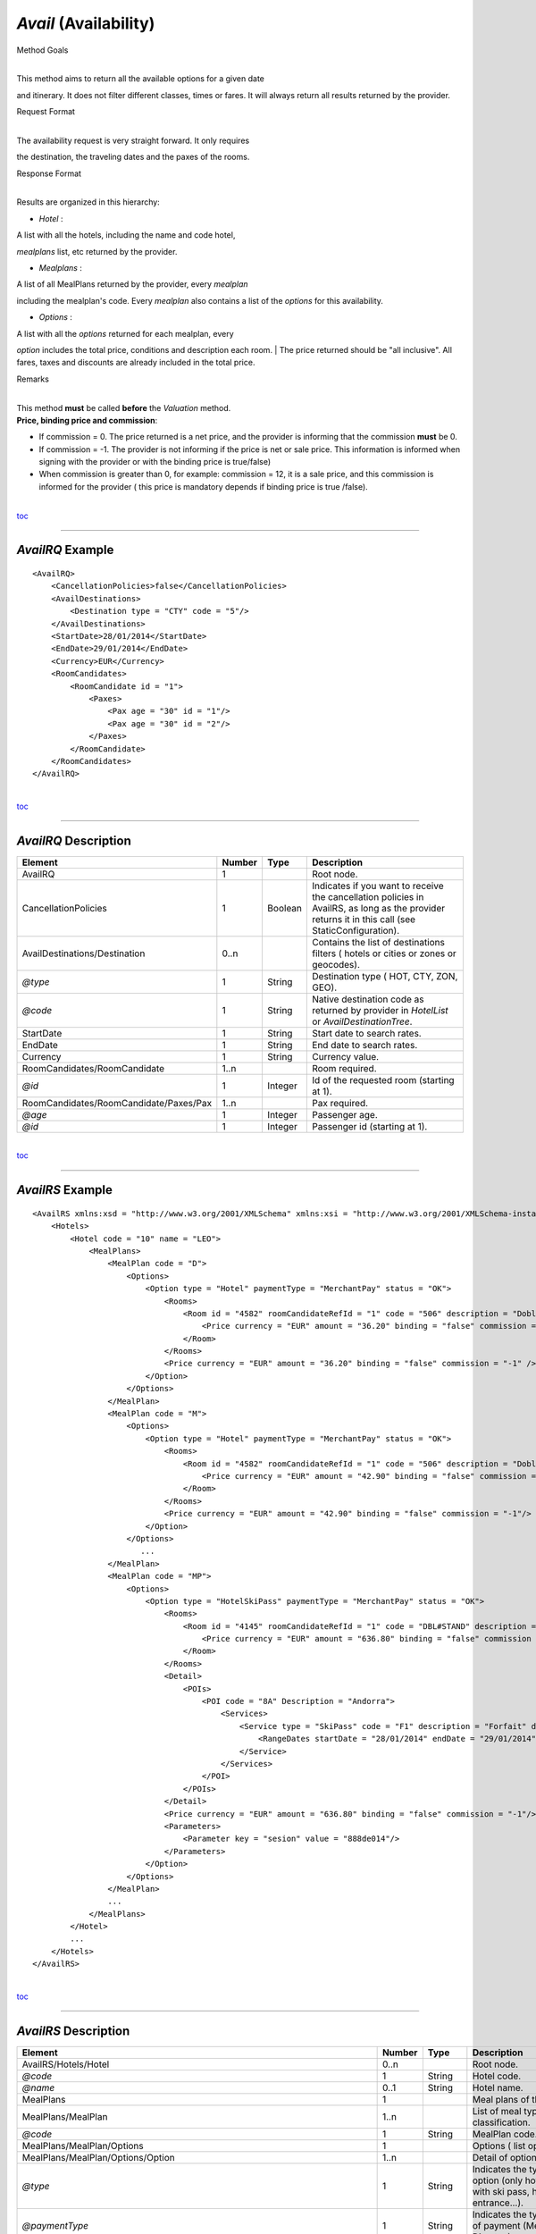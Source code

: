 *Avail* (Availability)
^^^^^^^^^^^^^^^^^^^^^^

Method Goals

| 
| This method aims to return all the available options for a given date
and itinerary. It does not filter different classes, times or fares. It
will always return all results returned by the provider.

Request Format

| 
| The availability request is very straight forward. It only requires
the destination, the traveling dates and the paxes of the rooms.

Response Format

| 
| Results are organized in this hierarchy:

-  *Hotel* :

| A list with all the hotels, including the name and code hotel,
*mealplans* list, etc returned by the provider.

-  *Mealplans* :

| A list of all MealPlans returned by the provider, every *mealplan*
including the mealplan's code. Every *mealplan* also contains a list of
the *options* for this availability.

-  *Options* :

| A list with all the *options* returned for each mealplan, every
*option* includes the total price, conditions and description each room.
| The price returned should be "all inclusive". All fares, taxes and
discounts are already included in the total price.

Remarks

| 
| This method **must** be called **before** the *Valuation* method.
| **Price, binding price and commission**:

-  If commission = 0. The price returned is a net price, and the
   provider is informing that the commission **must** be 0.

-  If commission = -1. The provider is not informing if the price is net
   or sale price. This information is informed when signing with the
   provider or with the binding price is true/false)

-  When commission is greater than 0, for example: commission = 12, it
   is a sale price, and this commission is informed for the provider (
   this price is mandatory depends if binding price is true /false).

| 
| `toc <#toc>`__

--------------

*AvailRQ* Example
'''''''''''''''''

::

    <AvailRQ>
        <CancellationPolicies>false</CancellationPolicies>
        <AvailDestinations>
            <Destination type = "CTY" code = "5"/>
        </AvailDestinations>
        <StartDate>28/01/2014</StartDate>
        <EndDate>29/01/2014</EndDate>
        <Currency>EUR</Currency>
        <RoomCandidates>
            <RoomCandidate id = "1">
                <Paxes>
                    <Pax age = "30" id = "1"/>
                    <Pax age = "30" id = "2"/>
                </Paxes>
            </RoomCandidate>
        </RoomCandidates>
    </AvailRQ>

| 
| `toc <#toc>`__

--------------

*AvailRQ* Description
'''''''''''''''''''''

+------------------------------------------+----------+-----------+-----------------------------------------------------------------------------------------------------------------------------------------------------+
| Element                                  | Number   | Type      | Description                                                                                                                                         |
+==========================================+==========+===========+=====================================================================================================================================================+
| AvailRQ                                  | 1        |           | Root node.                                                                                                                                          |
+------------------------------------------+----------+-----------+-----------------------------------------------------------------------------------------------------------------------------------------------------+
| CancellationPolicies                     | 1        | Boolean   | Indicates if you want to receive the cancellation policies in AvailRS, as long as the provider returns it in this call (see StaticConfiguration).   |
+------------------------------------------+----------+-----------+-----------------------------------------------------------------------------------------------------------------------------------------------------+
| AvailDestinations/Destination            | 0..n     |           | Contains the list of destinations filters ( hotels or cities or zones or geocodes).                                                                 |
+------------------------------------------+----------+-----------+-----------------------------------------------------------------------------------------------------------------------------------------------------+
| *@type*                                  | 1        | String    | Destination type ( HOT, CTY, ZON, GEO).                                                                                                             |
+------------------------------------------+----------+-----------+-----------------------------------------------------------------------------------------------------------------------------------------------------+
| *@code*                                  | 1        | String    | Native destination code as returned by provider in *HotelList* or *AvailDestinationTree*.                                                           |
+------------------------------------------+----------+-----------+-----------------------------------------------------------------------------------------------------------------------------------------------------+
| StartDate                                | 1        | String    | Start date to search rates.                                                                                                                         |
+------------------------------------------+----------+-----------+-----------------------------------------------------------------------------------------------------------------------------------------------------+
| EndDate                                  | 1        | String    | End date to search rates.                                                                                                                           |
+------------------------------------------+----------+-----------+-----------------------------------------------------------------------------------------------------------------------------------------------------+
| Currency                                 | 1        | String    | Currency value.                                                                                                                                     |
+------------------------------------------+----------+-----------+-----------------------------------------------------------------------------------------------------------------------------------------------------+
| RoomCandidates/RoomCandidate             | 1..n     |           | Room required.                                                                                                                                      |
+------------------------------------------+----------+-----------+-----------------------------------------------------------------------------------------------------------------------------------------------------+
| *@id*                                    | 1        | Integer   | Id of the requested room (starting at 1).                                                                                                           |
+------------------------------------------+----------+-----------+-----------------------------------------------------------------------------------------------------------------------------------------------------+
| RoomCandidates/RoomCandidate/Paxes/Pax   | 1..n     |           | Pax required.                                                                                                                                       |
+------------------------------------------+----------+-----------+-----------------------------------------------------------------------------------------------------------------------------------------------------+
| *@age*                                   | 1        | Integer   | Passenger age.                                                                                                                                      |
+------------------------------------------+----------+-----------+-----------------------------------------------------------------------------------------------------------------------------------------------------+
| *@id*                                    | 1        | Integer   | Passenger id (starting at 1).                                                                                                                       |
+------------------------------------------+----------+-----------+-----------------------------------------------------------------------------------------------------------------------------------------------------+

| 
| `toc <#toc>`__

--------------

*AvailRS* Example
'''''''''''''''''

::

    <AvailRS xmlns:xsd = "http://www.w3.org/2001/XMLSchema" xmlns:xsi = "http://www.w3.org/2001/XMLSchema-instance">
        <Hotels>
            <Hotel code = "10" name = "LEO">
                <MealPlans>
                    <MealPlan code = "D">
                        <Options>
                            <Option type = "Hotel" paymentType = "MerchantPay" status = "OK">
                                <Rooms>
                                    <Room id = "4582" roomCandidateRefId = "1" code = "506" description = "Doble Standard..">
                                        <Price currency = "EUR" amount = "36.20" binding = "false" commission = "-1"/>
                                    </Room>
                                </Rooms>
                                <Price currency = "EUR" amount = "36.20" binding = "false" commission = "-1" />
                            </Option>
                        </Options>
                    </MealPlan>
                    <MealPlan code = "M">
                        <Options>
                            <Option type = "Hotel" paymentType = "MerchantPay" status = "OK">
                                <Rooms>
                                    <Room id = "4582" roomCandidateRefId = "1" code = "506" description = "Doble Standard..">
                                        <Price currency = "EUR" amount = "42.90" binding = "false" commission = "-1"/>
                                    </Room>
                                </Rooms>
                                <Price currency = "EUR" amount = "42.90" binding = "false" commission = "-1"/>
                            </Option>
                        </Options>
                           ...
                    </MealPlan>
                    <MealPlan code = "MP">
                        <Options>
                            <Option type = "HotelSkiPass" paymentType = "MerchantPay" status = "OK">
                                <Rooms>
                                    <Room id = "4145" roomCandidateRefId = "1" code = "DBL#STAND" description = "Doble Standard">
                                        <Price currency = "EUR" amount = "636.80" binding = "false" commission = "-1"/>
                                    </Room>
                                </Rooms>
                                <Detail>
                                    <POIs>
                                        <POI code = "8A" Description = "Andorra">
                                            <Services>
                                                <Service type = "SkiPass" code = "F1" description = "Forfait" durationType = "Range" quantity = "0" unit = "Day">
                                                    <RangeDates startDate = "28/01/2014" endDate = "29/01/2014"/>
                                                </Service>
                                            </Services>
                                        </POI>
                                    </POIs>
                                </Detail>
                                <Price currency = "EUR" amount = "636.80" binding = "false" commission = "-1"/>
                                <Parameters>
                                    <Parameter key = "sesion" value = "888de014"/>
                                </Parameters>
                            </Option>
                        </Options>
                    </MealPlan>
                    ...
                </MealPlans>
            </Hotel>
            ...
        </Hotels>
    </AvailRS>

| 
| `toc <#toc>`__

--------------

*AvailRS* Description
'''''''''''''''''''''

+---------------------------------------------------------------------------------+----------+-----------+-------------------------------------------------------------------------------------------------------------------------------------------------------------------------------------------------------------------+
| Element                                                                         | Number   | Type      | Description                                                                                                                                                                                                       |
+=================================================================================+==========+===========+===================================================================================================================================================================================================================+
| AvailRS/Hotels/Hotel                                                            | 0..n     |           | Root node.                                                                                                                                                                                                        |
+---------------------------------------------------------------------------------+----------+-----------+-------------------------------------------------------------------------------------------------------------------------------------------------------------------------------------------------------------------+
| *@code*                                                                         | 1        | String    | Hotel code.                                                                                                                                                                                                       |
+---------------------------------------------------------------------------------+----------+-----------+-------------------------------------------------------------------------------------------------------------------------------------------------------------------------------------------------------------------+
| *@name*                                                                         | 0..1     | String    | Hotel name.                                                                                                                                                                                                       |
+---------------------------------------------------------------------------------+----------+-----------+-------------------------------------------------------------------------------------------------------------------------------------------------------------------------------------------------------------------+
| MealPlans                                                                       | 1        |           | Meal plans of this hotel.                                                                                                                                                                                         |
+---------------------------------------------------------------------------------+----------+-----------+-------------------------------------------------------------------------------------------------------------------------------------------------------------------------------------------------------------------+
| MealPlans/MealPlan                                                              | 1..n     |           | List of meal type classification.                                                                                                                                                                                 |
+---------------------------------------------------------------------------------+----------+-----------+-------------------------------------------------------------------------------------------------------------------------------------------------------------------------------------------------------------------+
| *@code*                                                                         | 1        | String    | MealPlan code.                                                                                                                                                                                                    |
+---------------------------------------------------------------------------------+----------+-----------+-------------------------------------------------------------------------------------------------------------------------------------------------------------------------------------------------------------------+
| MealPlans/MealPlan/Options                                                      | 1        |           | Options ( list option).                                                                                                                                                                                           |
+---------------------------------------------------------------------------------+----------+-----------+-------------------------------------------------------------------------------------------------------------------------------------------------------------------------------------------------------------------+
| MealPlans/MealPlan/Options/Option                                               | 1..n     |           | Detail of option.                                                                                                                                                                                                 |
+---------------------------------------------------------------------------------+----------+-----------+-------------------------------------------------------------------------------------------------------------------------------------------------------------------------------------------------------------------+
| *@type*                                                                         | 1        | String    | Indicates the type of option (only hotel, hotel with ski pass, hotel with entrance...).                                                                                                                           |
+---------------------------------------------------------------------------------+----------+-----------+-------------------------------------------------------------------------------------------------------------------------------------------------------------------------------------------------------------------+
| *@paymentType*                                                                  | 1        | String    | Indicates the typology of payment (Merchant, Direct ...) .                                                                                                                                                        |
+---------------------------------------------------------------------------------+----------+-----------+-------------------------------------------------------------------------------------------------------------------------------------------------------------------------------------------------------------------+
| *@status*                                                                       | 1        | String    | Status option (OK = available, RQ = on request).                                                                                                                                                                  |
+---------------------------------------------------------------------------------+----------+-----------+-------------------------------------------------------------------------------------------------------------------------------------------------------------------------------------------------------------------+
| MealPlans/MealPlan/Options/Option/Parameters                                    | 0..1     |           | Additional parameters that must be reported on the ValuationRQ.Parameters, if this option is required                                                                                                             |
+---------------------------------------------------------------------------------+----------+-----------+-------------------------------------------------------------------------------------------------------------------------------------------------------------------------------------------------------------------+
| MealPlans/MealPlan/Options/Option/Parameters/Parameter                          | 0..n     |           | Additional parameter that requires the integration                                                                                                                                                                |
+---------------------------------------------------------------------------------+----------+-----------+-------------------------------------------------------------------------------------------------------------------------------------------------------------------------------------------------------------------+
| *@key*                                                                          | 1        | String    | Contains the keyword/Id to identify a parameter.                                                                                                                                                                  |
+---------------------------------------------------------------------------------+----------+-----------+-------------------------------------------------------------------------------------------------------------------------------------------------------------------------------------------------------------------+
| *@value*                                                                        | 1        | String    | Contains the value of the parameter                                                                                                                                                                               |
+---------------------------------------------------------------------------------+----------+-----------+-------------------------------------------------------------------------------------------------------------------------------------------------------------------------------------------------------------------+
| MealPlans/MealPlan/Options/Option/RateRules                                     | 0..1     |           | Restrictions of this option                                                                                                                                                                                       |
+---------------------------------------------------------------------------------+----------+-----------+-------------------------------------------------------------------------------------------------------------------------------------------------------------------------------------------------------------------+
| MealPlans/MealPlan/Options/Option/RateRules/Rules                               | 0..1     |           | Rules                                                                                                                                                                                                             |
+---------------------------------------------------------------------------------+----------+-----------+-------------------------------------------------------------------------------------------------------------------------------------------------------------------------------------------------------------------+
| MealPlans/MealPlan/Options/Option/RateRules/Rules/Rule                          | 1..n     |           | Rule                                                                                                                                                                                                              |
+---------------------------------------------------------------------------------+----------+-----------+-------------------------------------------------------------------------------------------------------------------------------------------------------------------------------------------------------------------+
| *@type*                                                                         | 1        | String    | Values that can take (NonRefundable, Older55, Package)                                                                                                                                                            |
+---------------------------------------------------------------------------------+----------+-----------+-------------------------------------------------------------------------------------------------------------------------------------------------------------------------------------------------------------------+
| MealPlans/MealPlan/Options/Option/Rooms                                         | 1        |           | Rooms of this option ( room list).                                                                                                                                                                                |
+---------------------------------------------------------------------------------+----------+-----------+-------------------------------------------------------------------------------------------------------------------------------------------------------------------------------------------------------------------+
| MealPlans/MealPlan/Options/Option/Rooms/Room                                    | 1..n     |           | Detail of room.                                                                                                                                                                                                   |
+---------------------------------------------------------------------------------+----------+-----------+-------------------------------------------------------------------------------------------------------------------------------------------------------------------------------------------------------------------+
| *@id*                                                                           | 1        | String    | Identifier of the room.                                                                                                                                                                                           |
+---------------------------------------------------------------------------------+----------+-----------+-------------------------------------------------------------------------------------------------------------------------------------------------------------------------------------------------------------------+
| *@roomCandidateRefId*                                                           | 1        | Integer   | Identifier of room candidate.                                                                                                                                                                                     |
+---------------------------------------------------------------------------------+----------+-----------+-------------------------------------------------------------------------------------------------------------------------------------------------------------------------------------------------------------------+
| *@code*                                                                         | 1        | String    | Room code.                                                                                                                                                                                                        |
+---------------------------------------------------------------------------------+----------+-----------+-------------------------------------------------------------------------------------------------------------------------------------------------------------------------------------------------------------------+
| *@description*                                                                  | 1        | String    | Room description.                                                                                                                                                                                                 |
+---------------------------------------------------------------------------------+----------+-----------+-------------------------------------------------------------------------------------------------------------------------------------------------------------------------------------------------------------------+
| MealPlans/MealPlan/Options/Option/Rooms/Room/Price                              | 1        |           | Room price.                                                                                                                                                                                                       |
+---------------------------------------------------------------------------------+----------+-----------+-------------------------------------------------------------------------------------------------------------------------------------------------------------------------------------------------------------------+
| *@currency*                                                                     | 1        | String    | Currency code.                                                                                                                                                                                                    |
+---------------------------------------------------------------------------------+----------+-----------+-------------------------------------------------------------------------------------------------------------------------------------------------------------------------------------------------------------------+
| *@amount*                                                                       | 1        | Decimal   | Room Amount.                                                                                                                                                                                                      |
+---------------------------------------------------------------------------------+----------+-----------+-------------------------------------------------------------------------------------------------------------------------------------------------------------------------------------------------------------------+
| *@binding*                                                                      | 1        | Boolean   | Identifies if is the price is binding ( When true the sale price returned **must** not be less than the price informed.                                                                                           |
+---------------------------------------------------------------------------------+----------+-----------+-------------------------------------------------------------------------------------------------------------------------------------------------------------------------------------------------------------------+
| *@commission*                                                                   | 1        | Decimal   | Commission ( -1 = not specified (will come indicated with the provider contract ), 0 = net price, X = % of the commission that applies to the amount.                                                             |
+---------------------------------------------------------------------------------+----------+-----------+-------------------------------------------------------------------------------------------------------------------------------------------------------------------------------------------------------------------+
| MealPlans/MealPlan/Options/Option/Price                                         | 1        |           | Option price ( it is the total price of option).                                                                                                                                                                  |
+---------------------------------------------------------------------------------+----------+-----------+-------------------------------------------------------------------------------------------------------------------------------------------------------------------------------------------------------------------+
| *@currency*                                                                     | 1        | String    | Currency code.                                                                                                                                                                                                    |
+---------------------------------------------------------------------------------+----------+-----------+-------------------------------------------------------------------------------------------------------------------------------------------------------------------------------------------------------------------+
| *@amount*                                                                       | 1        | Decimal   | Option Amount.                                                                                                                                                                                                    |
+---------------------------------------------------------------------------------+----------+-----------+-------------------------------------------------------------------------------------------------------------------------------------------------------------------------------------------------------------------+
| *@binding*                                                                      | 1        | Boolean   | Identifies if is the price is binding ( When true the sale price returned **must** not be less than the price informed.                                                                                           |
+---------------------------------------------------------------------------------+----------+-----------+-------------------------------------------------------------------------------------------------------------------------------------------------------------------------------------------------------------------+
| *@commission*                                                                   | 1        | Decimal   | Commission ( -1 = not specified (will come indicated with the provider contract ), 0 = net price, X = % of the commission that applies to the amount.                                                             |
+---------------------------------------------------------------------------------+----------+-----------+-------------------------------------------------------------------------------------------------------------------------------------------------------------------------------------------------------------------+
| MealPlans/MealPlan/Options/Option/Detail                                        | 0..1     |           | Detail of option (it is indicated if the option is different from the type<> Hotel).                                                                                                                              |
+---------------------------------------------------------------------------------+----------+-----------+-------------------------------------------------------------------------------------------------------------------------------------------------------------------------------------------------------------------+
| MealPlans/MealPlan/Options/Option/Detail/POIs                                   | 1        |           | Points of interest.                                                                                                                                                                                               |
+---------------------------------------------------------------------------------+----------+-----------+-------------------------------------------------------------------------------------------------------------------------------------------------------------------------------------------------------------------+
| MealPlans/MealPlan/Options/Option/Detail/POIs/POI                               | 1..n     |           | Point of interest.                                                                                                                                                                                                |
+---------------------------------------------------------------------------------+----------+-----------+-------------------------------------------------------------------------------------------------------------------------------------------------------------------------------------------------------------------+
| *@code*                                                                         | 1        | String    | POI code.                                                                                                                                                                                                         |
+---------------------------------------------------------------------------------+----------+-----------+-------------------------------------------------------------------------------------------------------------------------------------------------------------------------------------------------------------------+
| *@description*                                                                  | 1        | String    | POI description.                                                                                                                                                                                                  |
+---------------------------------------------------------------------------------+----------+-----------+-------------------------------------------------------------------------------------------------------------------------------------------------------------------------------------------------------------------+
| MealPlans/MealPlan/Options/Option/Detail/POIs/POI/Services                      | 1        |           | Services that contains this POI.                                                                                                                                                                                  |
+---------------------------------------------------------------------------------+----------+-----------+-------------------------------------------------------------------------------------------------------------------------------------------------------------------------------------------------------------------+
| MealPlans/MealPlan/Options/Option/Detail/POIs/POI/Services/Service              | 1..n     |           | Service detail.                                                                                                                                                                                                   |
+---------------------------------------------------------------------------------+----------+-----------+-------------------------------------------------------------------------------------------------------------------------------------------------------------------------------------------------------------------+
| *@type*                                                                         | 1        | String    | Service typification (SkiPass, Lessons, Meals, Equipment, Ticket, Transfers or Gala).                                                                                                                             |
+---------------------------------------------------------------------------------+----------+-----------+-------------------------------------------------------------------------------------------------------------------------------------------------------------------------------------------------------------------+
| *@code*                                                                         | 1        | String    | Service code.                                                                                                                                                                                                     |
+---------------------------------------------------------------------------------+----------+-----------+-------------------------------------------------------------------------------------------------------------------------------------------------------------------------------------------------------------------+
| *@description*                                                                  | 1        | String    | Service description.                                                                                                                                                                                              |
+---------------------------------------------------------------------------------+----------+-----------+-------------------------------------------------------------------------------------------------------------------------------------------------------------------------------------------------------------------+
| *@durationType*                                                                 | 1        | String    | Type of duration (Range= date range specified will come "RangeDates" element, Open= indicates a duration not restricted by date, quantity and typology of the elements are indicated in "quantity" and "unit").   |
+---------------------------------------------------------------------------------+----------+-----------+-------------------------------------------------------------------------------------------------------------------------------------------------------------------------------------------------------------------+
| *@quantity*                                                                     | 1        | Integer   | Indicate the quantity of field in the element "unit".                                                                                                                                                             |
+---------------------------------------------------------------------------------+----------+-----------+-------------------------------------------------------------------------------------------------------------------------------------------------------------------------------------------------------------------+
| *@unit*                                                                         | 0..1     | String    | Day or Hour.                                                                                                                                                                                                      |
+---------------------------------------------------------------------------------+----------+-----------+-------------------------------------------------------------------------------------------------------------------------------------------------------------------------------------------------------------------+
| MealPlans/MealPlan/Options/Option/Detail/POIs/POI/Services/Service/RangeDates   | 0..1     |           | Service date range (Only specified if durationType=Range).                                                                                                                                                        |
+---------------------------------------------------------------------------------+----------+-----------+-------------------------------------------------------------------------------------------------------------------------------------------------------------------------------------------------------------------+
| *@startDate*                                                                    | 1        | String    | Start date to service.                                                                                                                                                                                            |
+---------------------------------------------------------------------------------+----------+-----------+-------------------------------------------------------------------------------------------------------------------------------------------------------------------------------------------------------------------+
| *@endDate*                                                                      | 1        | String    | End date to service.                                                                                                                                                                                              |
+---------------------------------------------------------------------------------+----------+-----------+-------------------------------------------------------------------------------------------------------------------------------------------------------------------------------------------------------------------+
| MealPlans/MealPlan/Options/Option/Parameters                                    | 0..1     |           | Parameters for additional information.                                                                                                                                                                            |
+---------------------------------------------------------------------------------+----------+-----------+-------------------------------------------------------------------------------------------------------------------------------------------------------------------------------------------------------------------+
| MealPlans/MealPlan/Options/Option/Parameters/Parameter                          | 1..n     |           | List of parameter.                                                                                                                                                                                                |
+---------------------------------------------------------------------------------+----------+-----------+-------------------------------------------------------------------------------------------------------------------------------------------------------------------------------------------------------------------+
| *@key*                                                                          | 1        | String    | Contains the keyword/Id to identify a parameter.                                                                                                                                                                  |
+---------------------------------------------------------------------------------+----------+-----------+-------------------------------------------------------------------------------------------------------------------------------------------------------------------------------------------------------------------+
| *@value*                                                                        | 1        | String    | Contains the value of the parameter                                                                                                                                                                               |
+---------------------------------------------------------------------------------+----------+-----------+-------------------------------------------------------------------------------------------------------------------------------------------------------------------------------------------------------------------+

| 
| `toc <#toc>`__

--------------